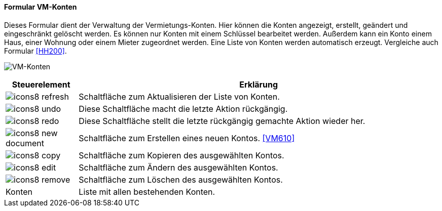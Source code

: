 :vm600-title: VM-Konten
anchor:VM600[{vm600-title}]

==== Formular {vm600-title}

Dieses Formular dient der Verwaltung der Vermietungs-Konten.
Hier können die Konten angezeigt, erstellt, geändert und eingeschränkt gelöscht werden.
Es können nur Konten mit einem Schlüssel bearbeitet werden.
Außerdem kann ein Konto einem Haus, einer Wohnung oder einem Mieter zugeordnet werden.
Eine Liste von Konten werden automatisch erzeugt. Vergleiche auch Formular <<HH200>>.

image:VM600.png[{vm600-title},title={vm600-title}]

[width="100%",cols="<1,<5",frame="all",options="header"]
|==========================
|Steuerelement|Erklärung
|image:icon/icons8-refresh.png[title="Aktualisieren",width={icon-width}]|Schaltfläche zum Aktualisieren der Liste von Konten.
|image:icon/icons8-undo.png[title="Rückgängig",width={icon-width}]      |Diese Schaltfläche macht die letzte Aktion rückgängig.
|image:icon/icons8-redo.png[title="Wiederherstellen",width={icon-width}]|Diese Schaltfläche stellt die letzte rückgängig gemachte Aktion wieder her.
|image:icon/icons8-new-document.png[title="Neu",width={icon-width}]     |Schaltfläche zum Erstellen eines neuen Kontos. <<VM610>>
|image:icon/icons8-copy.png[title="Kopieren",width={icon-width}]        |Schaltfläche zum Kopieren des ausgewählten Kontos.
|image:icon/icons8-edit.png[title="Ändern",width={icon-width}]          |Schaltfläche zum Ändern des ausgewählten Kontos.
|image:icon/icons8-remove.png[title="Löschen",width={icon-width}]       |Schaltfläche zum Löschen des ausgewählten Kontos.
|Konten       |Liste mit allen bestehenden Konten.
|==========================
